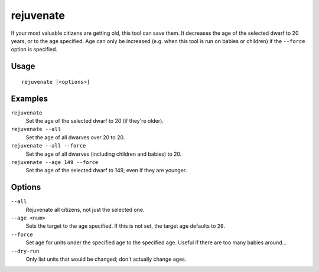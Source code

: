 rejuvenate
==========

.. dfhack-tool::
    :summary: Resets unit age.
    :tags: fort armok units

If your most valuable citizens are getting old, this tool can save them. It
decreases the age of the selected dwarf to 20 years, or to the age specified.
Age can only be increased (e.g. when this tool is run on babies or children)
if the ``--force`` option is specified.

Usage
-----

::

    rejuvenate [<options>]

Examples
--------

``rejuvenate``
    Set the age of the selected dwarf to 20 (if they're older).
``rejuvenate --all``
    Set the age of all dwarves over 20 to 20.
``rejuvenate --all --force``
    Set the age of all dwarves (including children and babies) to 20.
``rejuvenate --age 149 --force``
    Set the age of the selected dwarf to 149, even if they are younger.

Options
-------

``--all``
    Rejuvenate all citizens, not just the selected one.
``--age <num>``
    Sets the target to the age specified. If this is not set, the target age defaults to ``20``.
``--force``
    Set age for units under the specified age to the specified age. Useful if
    there are too many babies around...
``--dry-run``
    Only list units that would be changed; don't actually change ages.
